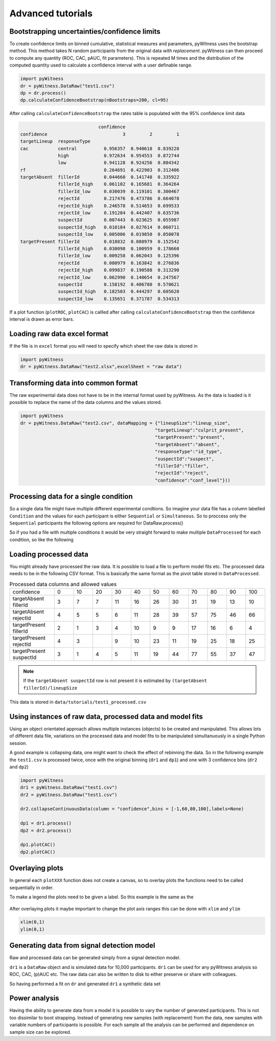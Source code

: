 Advanced tutorials
==================

Bootstrapping uncertainties/confidence limits
---------------------------------------------

To create confidence limits on binned cumulative, statistical measures and parameters, pyWitness uses
the bootstrap method. This method takes N random participants from the original data *with replacement*.
pyWitness can then proceed to compute any quantity (ROC, CAC, pAUC, fit parameters). This is repeated M
times and the distribution of the computed quantity used to calculate a confidence interval with a user
definable range.

.. code-block :: python

   import pyWitness
   dr = pyWitness.DataRaw("test1.csv")
   dp = dr.process()
   dp.calculateConfidenceBootstrap(nBootstraps=200, cl=95)

After calling ``calculateConfidenceBootstrap`` the rates table is populated with the 95% confidence limit
data

.. code-block :: console

                                confidence
   confidence                            3         2         1
   targetLineup  responseType
   cac           central          0.956357  0.940618  0.839228
                 high             0.972634  0.954553  0.872744
                 low              0.941128  0.924256  0.804342
   rf                             0.264691  0.422903  0.312406
   targetAbsent  fillerId         0.044660  0.141748  0.335922
                 fillerId_high    0.061102  0.165681  0.364264
                 fillerId_low     0.030039  0.119101  0.300467
                 rejectId         0.217476  0.473786  0.664078
                 rejectId_high    0.246578  0.514653  0.699533
                 rejectId_low     0.191284  0.442407  0.635736
                 suspectId        0.007443  0.023625  0.055987
                 suspectId_high   0.010184  0.027614  0.060711
                 suspectId_low    0.005006  0.019850  0.050078
   targetPresent fillerId         0.018832  0.080979  0.152542
                 fillerId_high    0.030098  0.100959  0.178660
                 fillerId_low     0.009258  0.062043  0.125396
                 rejectId         0.080979  0.163842  0.276836
                 rejectId_high    0.099837  0.190588  0.313290
                 rejectId_low     0.062990  0.140654  0.247567
                 suspectId        0.158192  0.406780  0.570621
                 suspectId_high   0.182503  0.444297  0.605620
                 suspectId_low    0.135651  0.371787  0.534313

If a plot function (``plotROC``, ``plotCAC``) is callled after calling ``calculateConfidenceBootstrap`` then
the confidence interval is drawn as error bars.

Loading raw data excel format
-----------------------------

If the file is in ``excel`` format you will need to specify which sheet the raw data is stored in 

.. code-block :: python 
      
   import pyWitness
   dr = pyWitness.DataRaw("test2.xlsx",excelSheet = "raw data")


Transforming data into common format
------------------------------------

The raw experimental data does not have to be in the internal format used by pyWitness. As the data is loaded is it
possible to replace the name of the data columns and the values stored.

.. code-block :: python 

   import pyWitness
   dr = pyWitness.DataRaw("test2.csv", dataMapping = {"lineupSize":"lineup_size",
                                                     "targetLineup":"culprit_present",
						     "targetPresent":"present",
						     "targetAbsent":"absent",
						     "responseType":"id_type",
						     "suspectId":"suspect",
						     "fillerId":"filler",
						     "rejectId":"reject",
						     "confidence":"conf_level"}))

Processing data for a single condition
--------------------------------------

So a single data file might have multiple different experimental condtions. So imagine your data file 
has a column labelled ``Condition`` and the values for each participant is either ``Sequential`` or 
``Simultaneous``. So to proccess only the ``Sequential`` participants the following options are required
for DataRaw.process() 

.. code-block :: python
   :linenos:
   :emphasize-lines: 3

   import pyWitness
   dr = pyWitness.DataRaw("test1.csv")
   dp = dr.process("Condition","Sequential")   

So if you had a file with multiple conditions it would be very straight forward to make multiple 
``DataProcessed`` for each condition, so like the following 

.. code-block :: python
   :linenos:
   :emphasize-lines: 3-4

   import pyWitness
   dr = pyWitness.DataRaw("test1.csv")
   dpSeq = dr.process("Condition","Sequential")   
   dpSim = dr.process("Condition","Simultaneous")   

Loading processed data 
----------------------

You might already have processed the raw data. It is possible to load a file to perform model fits etc. The processed
data needs to be in the following CSV format. This is basically the same format as the pivot table stored in ``DataProcessed``.

.. list-table:: Processed data columns and allowed values
   :widths: 35 15 15 15 15 15 15 15 15 15 15 15 
   :header-rows: 0

   * - confidence 
     - 0 
     - 10
     - 20
     - 30
     - 40
     - 50 
     - 60
     - 70
     - 80 
     - 90
     - 100
   * - targetAbsent fillerId 
     - 3
     - 7
     - 7
     - 11
     - 16
     - 26
     - 30
     - 31
     - 19
     - 13
     - 10
   * - targetAbsent rejectId
     - 4
     - 5
     - 5
     - 6
     - 11
     - 28
     - 39
     - 57
     - 75
     - 46
     - 66
   * - targetPresent fillerId
     - 2
     - 1
     - 3
     - 4
     - 10
     - 9
     - 9
     - 17
     - 16
     - 6
     - 4
   * - targetPresent rejectId 
     - 4
     - 3
     - 
     - 9
     - 10
     - 23
     - 11
     - 19
     - 25
     - 18
     - 25
   * - targetPresent suspectId
     - 3
     - 1
     - 4 
     - 5
     - 11 
     - 19
     - 44
     - 77
     - 55
     - 37
     - 47

.. note :: 
   If the ``targetAbsent suspectId`` row is not present it is estimated by ``(targetAbsent fillerId)/lineupSize``

This data is stored in ``data/tutorials/test1_processed.csv``

.. code-block :: python
   :linenos:
   :emphasize-lines: 2

   import pyWitness
   dp = pyWitness.DataProcessed("test1_processed.csv", lineupSize = 6)
   
Using instances of raw data, processed data and model fits
----------------------------------------------------------

Using an object orientated approach allows multiple instances (objects) to be created and manipulated. This allows lots
of different data file, variations on the processed data and model fits to be manipulated simultanuously in a single
Python session.

A good example is collapsing data, one might want to check the effect of rebinning the data. So in the following example
the ``test1.csv`` is processed twice, once with the original binning (``dr1`` and ``dp1``) and one with 3 confidence bins
(``dr2`` and ``dp2``)

.. code-block :: python

   import pyWitness
   dr1 = pyWitness.DataRaw("test1.csv")
   dr2 = pyWitness.DataRaw("test1.csv")
   
   dr2.collapseContinuousData(column = "confidence",bins = [-1,60,80,100],labels=None)

   dp1 = dr1.process()
   dp2 = dr2.process()

   dp1.plotCAC()   
   dp2.plotCAC()

Overlaying plots
----------------

In general each ``plotXXX`` function does not create a canvas, so to overlay plots the functions need to be called
sequentially in order.

To make a legend the plots need to be given a label. So this example is the same as the 

.. code-block :: python
   :linenos:
   :emphasize-lines: 10-14

   import pyWitness
   dr1 = pyWitness.DataRaw("test1.csv")
   dr2 = pyWitness.DataRaw("test1.csv")
   
   dr2.collapseContinuousData(column = "confidence",bins = [-1,60,80,100],labels=None)

   dp1 = dr1.process()
   dp2 = dr2.process()

   dp1.plotCAC(label = "11 bins")   
   dp2.plotCAC(label = "3 bins")
   
   import matplotlib.pyplot as _plt
   _plt.legend()

.. figure:: images/test1_overlay.jpg
   :alt: CAC for test1.csv with two different binning

After overlaying plots it maybe important to change the plot axis ranges this can be done with ``xlim`` and ``ylim``

.. code-block :: python

   xlim(0,1)
   ylim(0,1)


Generating data from signal detection model
-------------------------------------------

Raw and processed data can be generated simply from a signal detection model.

.. code-block :: python
   :linenos:
   :emphasize-lines: 8

   import pyWitness
   dr = pyWitness.DataRaw("test1.csv")
   dr.collapseContinuousData(column = "confidence",bins = [-1,60,80,100],labels=None)
   dp = dr.process()
   mf = pyWitness.ModelFitIndependentObservation(dp)
   mf.setEqualVariance()
   mf.fit()
   dr1 = mf.generateRawData(nGenParticipants=10000)

``dr1`` is a ``DataRaw`` object and is simulated data for 10,000 participants. ``dr1`` can be used for any
pyWitness analysis so ROC, CAC, (p)AUC etc. The raw data can also be written to disk to either preserve or
share with colleagues.

.. code-block :: python
   :linenos:
   :emphasize-lines: 1-2

   dr1.writeCsv()
   dr1.writeExcel()

So having performed a fit on ``dr`` and generated ``dr1`` a synthetic data set

.. code-block :: python
   :linenos:

   # Need to process the synthetic data
   dp1 = dr1.process()

   # calculate uncertainties using bootstrap
   dp.calculateConfidenceBootstrap()
   dp1.calculateConfidenceBootstrap()

   # plot ROCs
   dp.plotROC(label="Experimental data")
   dp1.plotROC(label="Simulated data")
   mf.plotROC(label="Model fit")

   import matplotlib.pyplot as _plt
   _plt.legend()

.. figure:: images/test1_genEx.jpg
   :alt: Generated data comparision example

Power analysis
--------------

Having the ability to generate data from a model it is possible to vary the number of generated participants.
This is not too dissimilar to boot strapping. Instead of generating new samples (with replacement) from the
data, new samples with variable numbers of participants is possible. For each sample all the analysis can be
performed and dependence on sample size can be explored.
